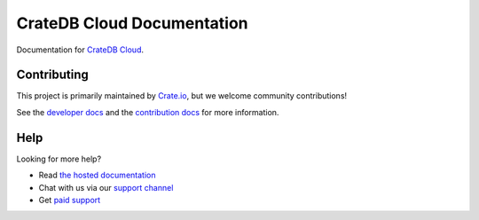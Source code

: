 ===========================
CrateDB Cloud Documentation
===========================

|build-status| |docs|

Documentation for `CrateDB Cloud`_.

Contributing
============

This project is primarily maintained by Crate.io_, but we welcome community
contributions!

See the `developer docs`_ and the `contribution docs`_ for more information.

Help
====

Looking for more help?

- Read `the hosted documentation`_
- Chat with us via our `support channel`_
- Get `paid support`_

.. _contribution docs: CONTRIBUTING.rst
.. _Crate.io: http://crate.io/
.. _CrateDB Cloud: https://crate.io/products/cratedb-cloud/
.. _developer docs: DEVELOP.rst
.. _paid support: https://crate.io/pricing/
.. _support channel: https://crate.io/support/
.. _Sphinx: http://www.sphinx-doc.org/en/master/
.. _the hosted documentation: https://crate.io/docs/cloud/en/latest/

.. |build-status| image:: https://api.travis-ci.org/crate/cloud-docs.svg?branch=master
    :alt: build status
    :scale: 100%
    :target: https://travis-ci.org/crate/cloud-docs

.. |docs| image:: https://readthedocs.org/projects/cloud-docs/badge/?version=latest
    :alt: Documentation Status
    :scale: 100%
    :target: https://cloud-docs.readthedocs.io/en/latest/?badge=latest

